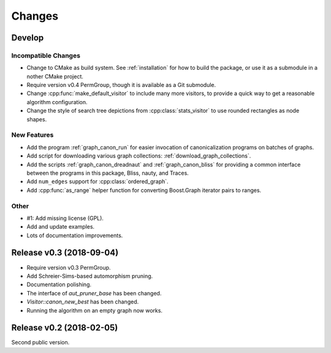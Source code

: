 .. cpp:namespace:: graph_canon
.. default-role:: cpp:expr

Changes
#######

Develop
=======

Incompatible Changes
--------------------

- Change to CMake as build system.
  See :ref:`installation` for how to build the package,
  or use it as a submodule in a nother CMake project.
- Require version v0.4 PermGroup, though it is available as a Git submodule.
- Change :cpp:func:`make_default_visitor` to include many more visitors,
  to provide a quick way to get a reasonable algorithm configuration.
- Change the style of search tree depictions from :cpp:class:`stats_visitor`
  to use rounded rectangles as node shapes.

New Features
------------

- Add the program :ref:`graph_canon_run` for easier invocation
  of canonicalization programs on batches of graphs.
- Add script for downloading various graph collections:
  :ref:`download_graph_collections`.
- Add the scripts :ref:`graph_canon_dreadnaut` and :ref:`graph_canon_bliss`
  for providing a common interface between the programs in this package,
  Bliss, nauty, and Traces.
- Add ``num_edges`` support for :cpp:class:`ordered_graph`.
- Add :cpp:func:`as_range` helper function for converting Boost.Graph
  iterator pairs to ranges.

Other
-----

- #1: Add missing license (GPL).
- Add and update examples.
- Lots of documentation improvements.


Release v0.3 (2018-09-04)
=========================

- Require version v0.3 PermGroup.
- Add Schreier-Sims-based automorphism pruning.
- Documentation polishing.
- The interface of `aut_pruner_base` has been changed.
- `Visitor::canon_new_best` has been changed.
- Running the algorithm on an empty graph now works.


Release v0.2 (2018-02-05)
=========================

Second public version.
